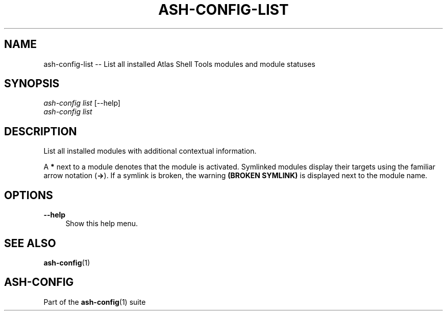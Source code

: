 .\"     Title: ash-config-list
.\"    Author: Lucas Cram
.\"    Source: ash-config 1.0.0
.\"  Language: English
.\"
.TH "ASH-CONFIG-LIST" "1" "1 December 2018" "ash-config 1\&.0\&.0" "Atlas Shell Tools Manual"
.\" -----------------------------------------------------------------
.\" * Define some portability stuff
.\" -----------------------------------------------------------------
.ie \n(.g .ds Aq \(aq
.el       .ds Aq '
.\" -----------------------------------------------------------------
.\" * set default formatting
.\" -----------------------------------------------------------------
.\" disable hyphenation
.nh
.\" disable justification (adjust text to left margin only)
.ad l
.\" -----------------------------------------------------------------
.\" * MAIN CONTENT STARTS HERE *
.\" -----------------------------------------------------------------

.SH "NAME"
.sp
ash-config-list \-- List all installed Atlas Shell Tools modules and module statuses

.SH "SYNOPSIS"
.sp
.nf
\fIash\-config\fR \fIlist\fR [\-\-help]
\fIash\-config\fR \fIlist\fR
.fi

.SH "DESCRIPTION"
.sp
List all installed modules with additional contextual information.

A \fB*\fR next to a module denotes that the module is activated. Symlinked
modules display their targets using the familiar arrow notation (\fB\->\fR). If a
symlink is broken, the warning \fB(BROKEN SYMLINK)\fR is displayed next to the
module name.

.SH "OPTIONS"
.sp

.PP
\fB\-\-help\fR
.RS 4
Show this help menu.
.RE

.SH "SEE ALSO"
.sp
\fBash\-config\fR(1)

.SH "ASH-CONFIG"
.sp
Part of the \fBash\-config\fR(1) suite
